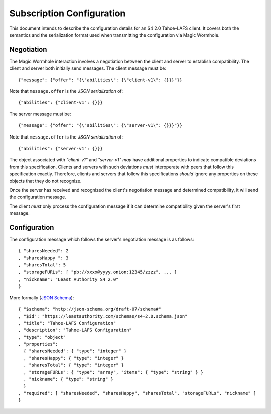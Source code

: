 Subscription Configuration
==========================

This document intends to describe the configuration details for an S4 2.0 Tahoe-LAFS client.
It covers both the semantics and the serialization format used when transmitting the configuration via Magic Wormhole.

Negotiation
-----------

The Magic Wormhole interaction involves a negotiation between the client and server to establish compatibility.
The client and server both initially send messages.
The client message must be::

  {"message": {"offer": "{\"abilities\": {\"client-v1\": {}}}"}}

Note that ``message.offer`` is the *JSON serialization* of::

  {"abilities": {"client-v1": {}}}

The server message must be::

  {"message": {"offer": "{\"abilities\": {\"server-v1\": {}}}"}}

Note that ``message.offer`` is the *JSON serialization* of::

  {"abilities": {"server-v1": {}}}

The object associated with `"client-v1"` and `"server-v1"` *may* have additional properties to indicate compatible deviations from this specification.
Clients and servers with such deviations *must* interoperate with peers that follow this specification exactly.
Therefore, clients and servers that follow this specifications *should* ignore any properties on these objects that they do not recognize.

Once the server has received and recognized the client's negotiation message and determined compatibility,
it will send the configuration message.

The client *must* only process the configuration message if it can determine compatibility given the server's first message.

Configuration
-------------

The configuration message which follows the server's negotiation message is as follows::

  { "sharesNeeded": 2
  , "sharesHappy ": 3
  , "sharesTotal": 5
  , "storageFURLs": [ "pb://xxxx@yyyy.onion:12345/zzzz", ... ]
  , "nickname": "Least Authority S4 2.0"
  }

More formally (`JSON Schema`_)::

  { "$schema": "http://json-schema.org/draft-07/schema#"
  , "$id": "https://leastauthority.com/schemas/s4-2.0.schema.json"
  , "title": "Tahoe-LAFS Configuration"
  , "description": "Tahoe-LAFS Configuration"
  , "type": "object"
  , "properties":
    { "sharesNeeded": { "type": "integer" }
    , "sharesHappy": { "type": "integer" }
    , "sharesTotal": { "type": "integer" }
    , "storageFURLs": { "type": "array", "items": { "type": "string" } }
    , "nickname": { "type": "string" }
    }
  , "required": [ "sharesNeeded", "sharesHappy", "sharesTotal", "storageFURLs", "nickname" ]
  }


.. _JSON Schema: https://json-schema.org/
